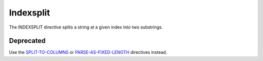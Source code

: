 .. meta::
    :author: Cask Data, Inc.
    :copyright: Copyright © 2014-2017 Cask Data, Inc.

==========
Indexsplit
==========

The INDEXSPLIT directive splits a string at a given index into two
substrings.

Deprecated
----------

Use the `SPLIT-TO-COLUMNS <split-to-columns.md>`__ or
`PARSE-AS-FIXED-LENGTH <fixed-length-parser.md>`__ directives instead.
